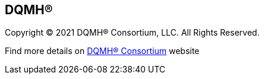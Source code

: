 == DQMH(R)

Copyright (C) 2021 DQMH(R) Consortium, LLC. All Rights Reserved.

Find more details on https://dqmh.org/[DQMH(R) Consortium] website
